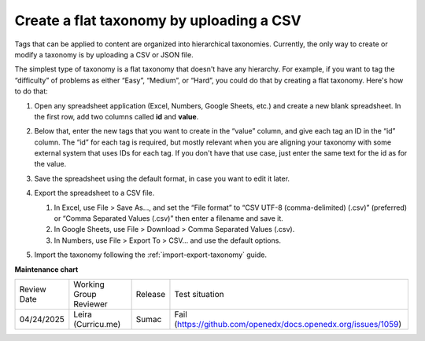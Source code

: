 .. _create-flat-taxonomy:

#########################################
Create a flat taxonomy by uploading a CSV
#########################################

.. tags:: educator, how-to

Tags that can be applied to content are organized into hierarchical taxonomies.
Currently, the only way to create or modify a taxonomy is by uploading a CSV or
JSON file.

The simplest type of taxonomy is a flat taxonomy that doesn't have any
hierarchy. For example, if you want to tag the “difficulty” of problems as
either “Easy”, “Medium”, or “Hard”, you could do that by creating a flat
taxonomy. Here's how to do that:

#. Open any spreadsheet application (Excel, Numbers, Google Sheets, etc.) and
   create a new blank spreadsheet. In the first row, add two columns called
   **id** and **value**.

   .. image:: /_images/educator_how_tos/ctag_create_taxonomy_step1.png
      :alt: Screenshot showing new blank spreadsheet with one row and two columns, the first column called id and the second called value.

#. Below that, enter the new tags that you want to create in the “value” column,
   and give each tag an ID in the “id” column. The “id” for each tag is
   required, but mostly relevant when you are aligning your taxonomy with some
   external system that uses IDs for each tag. If you don't have that use case,
   just enter the same text for the id as for the value.

   .. image:: /_images/educator_how_tos/ctag_create_taxonomy_step2.png
      :alt: Screenshot showing a spreadsheet with two columns, the first column called id and the second called value. The same tag values are populated in the id column and the value column. 

#. Save the spreadsheet using the default format, in case you want to edit it
   later.
#. Export the spreadsheet to a CSV file.

   #. In Excel, use File > Save As…, and set the “File format” to “CSV UTF-8
      (comma-delimited) (.csv)” (preferred) or “Comma Separated Values (.csv)”
      then enter a filename and save it.
   #. In Google Sheets, use File > Download > Comma Separated Values (.csv).
   #. In Numbers, use File > Export To > CSV… and use the default options.

#. Import the taxonomy following the :ref:`import-export-taxonomy`  guide.


.. seealso::
 

 :ref:`build-taxonomy-using-template` (how-to)

 :ref:`import-export-taxonomy` (how-to)

 :ref:`Update/Re-import a taxonomy` (how-to)

 :ref:`tag-ids-for-taxonomy-import` (concept)
 
 :ref:`Manage Permissions on a Taxonomy` (how-to)

 :ref:`add-tags-to-a-course` (how-to)

 :ref:`Export tag data from a course` (how-to)

 :ref:`Add and delete tags on course content` (how-to)



**Maintenance chart**

+--------------+-------------------------------+----------------+---------------------------------------------------------------+
| Review Date  | Working Group Reviewer        |   Release      |Test situation                                                 |
+--------------+-------------------------------+----------------+---------------------------------------------------------------+
| 04/24/2025   | Leira (Curricu.me)            |  Sumac         | Fail (https://github.com/openedx/docs.openedx.org/issues/1059)|
+--------------+-------------------------------+----------------+---------------------------------------------------------------+
